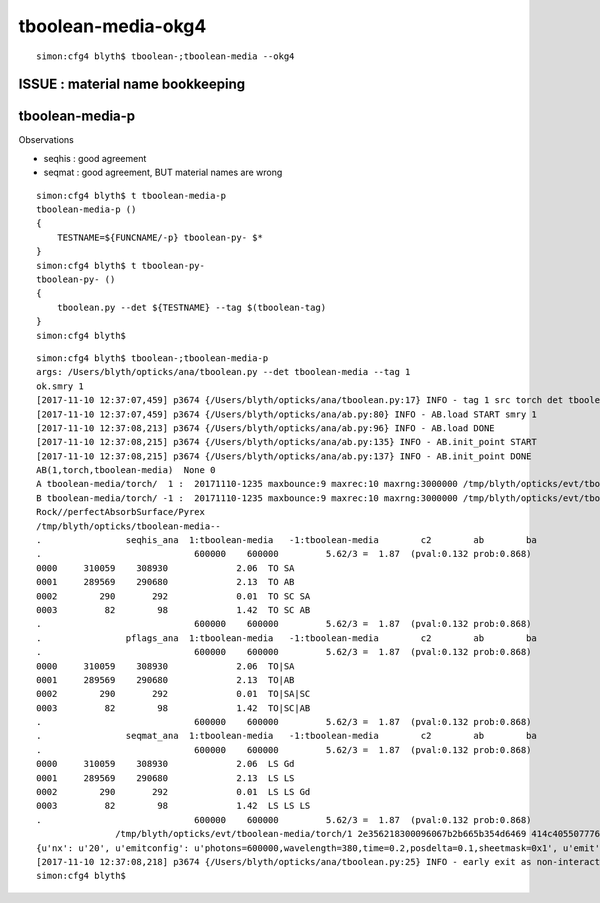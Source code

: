 tboolean-media-okg4
=====================


::

    simon:cfg4 blyth$ tboolean-;tboolean-media --okg4


ISSUE : material name bookkeeping 
-----------------------------------





tboolean-media-p
-------------------

Observations

* seqhis : good agreement
* seqmat : good agreement, BUT material names are wrong 


::

    simon:cfg4 blyth$ t tboolean-media-p
    tboolean-media-p () 
    { 
        TESTNAME=${FUNCNAME/-p} tboolean-py- $*
    }
    simon:cfg4 blyth$ t tboolean-py-
    tboolean-py- () 
    { 
        tboolean.py --det ${TESTNAME} --tag $(tboolean-tag)
    }
    simon:cfg4 blyth$ 


::

    simon:cfg4 blyth$ tboolean-;tboolean-media-p
    args: /Users/blyth/opticks/ana/tboolean.py --det tboolean-media --tag 1
    ok.smry 1 
    [2017-11-10 12:37:07,459] p3674 {/Users/blyth/opticks/ana/tboolean.py:17} INFO - tag 1 src torch det tboolean-media c2max 2.0 ipython False 
    [2017-11-10 12:37:07,459] p3674 {/Users/blyth/opticks/ana/ab.py:80} INFO - AB.load START smry 1 
    [2017-11-10 12:37:08,213] p3674 {/Users/blyth/opticks/ana/ab.py:96} INFO - AB.load DONE 
    [2017-11-10 12:37:08,215] p3674 {/Users/blyth/opticks/ana/ab.py:135} INFO - AB.init_point START
    [2017-11-10 12:37:08,215] p3674 {/Users/blyth/opticks/ana/ab.py:137} INFO - AB.init_point DONE
    AB(1,torch,tboolean-media)  None 0 
    A tboolean-media/torch/  1 :  20171110-1235 maxbounce:9 maxrec:10 maxrng:3000000 /tmp/blyth/opticks/evt/tboolean-media/torch/1/fdom.npy 
    B tboolean-media/torch/ -1 :  20171110-1235 maxbounce:9 maxrec:10 maxrng:3000000 /tmp/blyth/opticks/evt/tboolean-media/torch/-1/fdom.npy 
    Rock//perfectAbsorbSurface/Pyrex
    /tmp/blyth/opticks/tboolean-media--
    .                seqhis_ana  1:tboolean-media   -1:tboolean-media        c2        ab        ba 
    .                             600000    600000         5.62/3 =  1.87  (pval:0.132 prob:0.868)  
    0000     310059    308930             2.06  TO SA
    0001     289569    290680             2.13  TO AB
    0002        290       292             0.01  TO SC SA
    0003         82        98             1.42  TO SC AB
    .                             600000    600000         5.62/3 =  1.87  (pval:0.132 prob:0.868)  
    .                pflags_ana  1:tboolean-media   -1:tboolean-media        c2        ab        ba 
    .                             600000    600000         5.62/3 =  1.87  (pval:0.132 prob:0.868)  
    0000     310059    308930             2.06  TO|SA
    0001     289569    290680             2.13  TO|AB
    0002        290       292             0.01  TO|SA|SC
    0003         82        98             1.42  TO|SC|AB
    .                             600000    600000         5.62/3 =  1.87  (pval:0.132 prob:0.868)  
    .                seqmat_ana  1:tboolean-media   -1:tboolean-media        c2        ab        ba 
    .                             600000    600000         5.62/3 =  1.87  (pval:0.132 prob:0.868)  
    0000     310059    308930             2.06  LS Gd
    0001     289569    290680             2.13  LS LS
    0002        290       292             0.01  LS LS Gd
    0003         82        98             1.42  LS LS LS
    .                             600000    600000         5.62/3 =  1.87  (pval:0.132 prob:0.868)  
                   /tmp/blyth/opticks/evt/tboolean-media/torch/1 2e356218300096067b2b665b354d6469 414c405507776baab2b9b0f30ae1e582  600000    -1.0000 INTEROP_MODE 
    {u'nx': u'20', u'emitconfig': u'photons=600000,wavelength=380,time=0.2,posdelta=0.1,sheetmask=0x1', u'emit': -1, u'poly': u'MC'}
    [2017-11-10 12:37:08,218] p3674 {/Users/blyth/opticks/ana/tboolean.py:25} INFO - early exit as non-interactive
    simon:cfg4 blyth$ 



